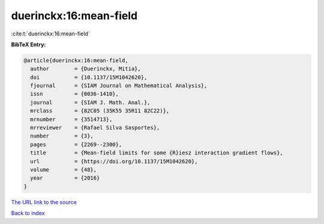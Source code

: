 duerinckx:16:mean-field
=======================

:cite:t:`duerinckx:16:mean-field`

**BibTeX Entry:**

.. code-block:: bibtex

   @article{duerinckx:16:mean-field,
     author        = {Duerinckx, Mitia},
     doi           = {10.1137/15M1042620},
     fjournal      = {SIAM Journal on Mathematical Analysis},
     issn          = {0036-1410},
     journal       = {SIAM J. Math. Anal.},
     mrclass       = {82C05 (35K55 35R11 82C22)},
     mrnumber      = {3514713},
     mrreviewer    = {Rafael Silva Sasportes},
     number        = {3},
     pages         = {2269--2300},
     title         = {Mean-field limits for some {R}iesz interaction gradient flows},
     url           = {https://doi.org/10.1137/15M1042620},
     volume        = {48},
     year          = {2016}
   }

`The URL link to the source <https://doi.org/10.1137/15M1042620>`__


`Back to index <../By-Cite-Keys.html>`__
